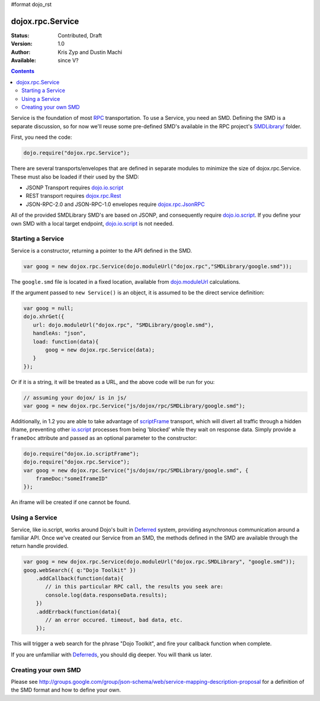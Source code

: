 #format dojo_rst

dojox.rpc.Service
=================

:Status: Contributed, Draft
:Version: 1.0
:Author: Kris Zyp and Dustin Machi
:Available: since V?

.. contents::
    :depth: 2

Service is the foundation of most `RPC <dojox/rpc>`_ transportation. To use a Service, you need an SMD. Defining the SMD is a separate discussion, so for now we'll reuse some pre-defined SMD's available in the RPC project's `SMDLibrary/ <dojox/rpc/SMDLibrary>`_ folder.

First, you need the code:

.. code-block :: javascript

  dojo.require("dojox.rpc.Service");

There are several transports/envelopes that are defined in separate modules to minimize the size of dojox.rpc.Service. These must also be loaded if their used by the SMD:

* JSONP Transport requires `dojo.io.script <dojo/io/script>`_

* REST transport requires `dojox.rpc.Rest <dojox/rpc/Rest>`_

* JSON-RPC-2.0 and JSON-RPC-1.0 envelopes require `dojox.rpc.JsonRPC <dojox/rpc/JsonRPC>`_  

All of the provided SMDLibrary SMD's are based on JSONP, and consequently require `dojo.io.script <dojo/io/script>`_. If you define your own SMD with a local target endpoint, `dojo.io.script <dojo/io/script>`_ is not needed.

==================
Starting a Service 
==================

Service is a constructor, returning a pointer to the API defined in the SMD. 

.. code-block :: javascript

  var goog = new dojox.rpc.Service(dojo.moduleUrl("dojox.rpc","SMDLibrary/google.smd"));

The ``google.smd`` file is located in a fixed location, available from `dojo.moduleUrl <dojo/moduleUrl>`_ calculations. 

If the argument passed to ``new Service()`` is an object, it is assumed to be the direct service definition:

.. code-block :: javascript

  var goog = null;
  dojo.xhrGet({
     url: dojo.moduleUrl("dojox.rpc", "SMDLibrary/google.smd"),
     handleAs: "json",
     load: function(data){
         goog = new dojox.rpc.Service(data);
     }
  });

Or if it is a string, it will be treated as a URL, and the above code will be run for you:

.. code-block :: javascript

  // assuming your dojox/ is in js/ 
  var goog = new dojox.rpc.Service("js/dojox/rpc/SMDLibrary/google.smd"); 

Additionally, in 1.2 you are able to take advantage of `scriptFrame <dojox/io/scriptFrame>`_ transport, which will divert all traffic through a hidden iframe, preventing other `io.script <dojo/io/script>`_ processes from being 'blocked' while they wait on response data.
Simply provide a ``frameDoc`` attribute and passed as an optional parameter to the constructor:

.. code-block :: javascript

  dojo.require("dojox.io.scriptFrame");
  dojo.require("dojox.rpc.Service");
  var goog = new dojox.rpc.Service("js/dojox/rpc/SMDLibrary/google.smd", {
      frameDoc:"someIframeID"
  });

An iframe will be created if one cannot be found.

===============
Using a Service 
===============

Service, like io.script, works around Dojo's built in `Deferred <dojo/Deferred>`_ system, providing asynchronous communication around a familiar API. Once we've created our Service from an SMD, the methods defined in the SMD are available through the return handle provided. 

.. code-block :: javascript

  var goog = new dojox.rpc.Service(dojo.moduleUrl("dojox.rpc.SMDLibrary", "google.smd"));
  goog.webSearch({ q:"Dojo Toolkit" })
      .addCallback(function(data){
         // in this particular RPC call, the results you seek are:
         console.log(data.responseData.results);
      })
      .addErrback(function(data){
         // an error occured. timeout, bad data, etc.
      });

This will trigger a web search for the phrase "Dojo Toolkit", and fire your callback function when complete. 

If you are unfamiliar with `Deferreds <dojo/Deferred>`_, you should dig deeper. You will thank us later. 

=====================
Creating your own SMD
=====================

Please see http://groups.google.com/group/json-schema/web/service-mapping-description-proposal for a definition of the SMD format and how to define your own.
